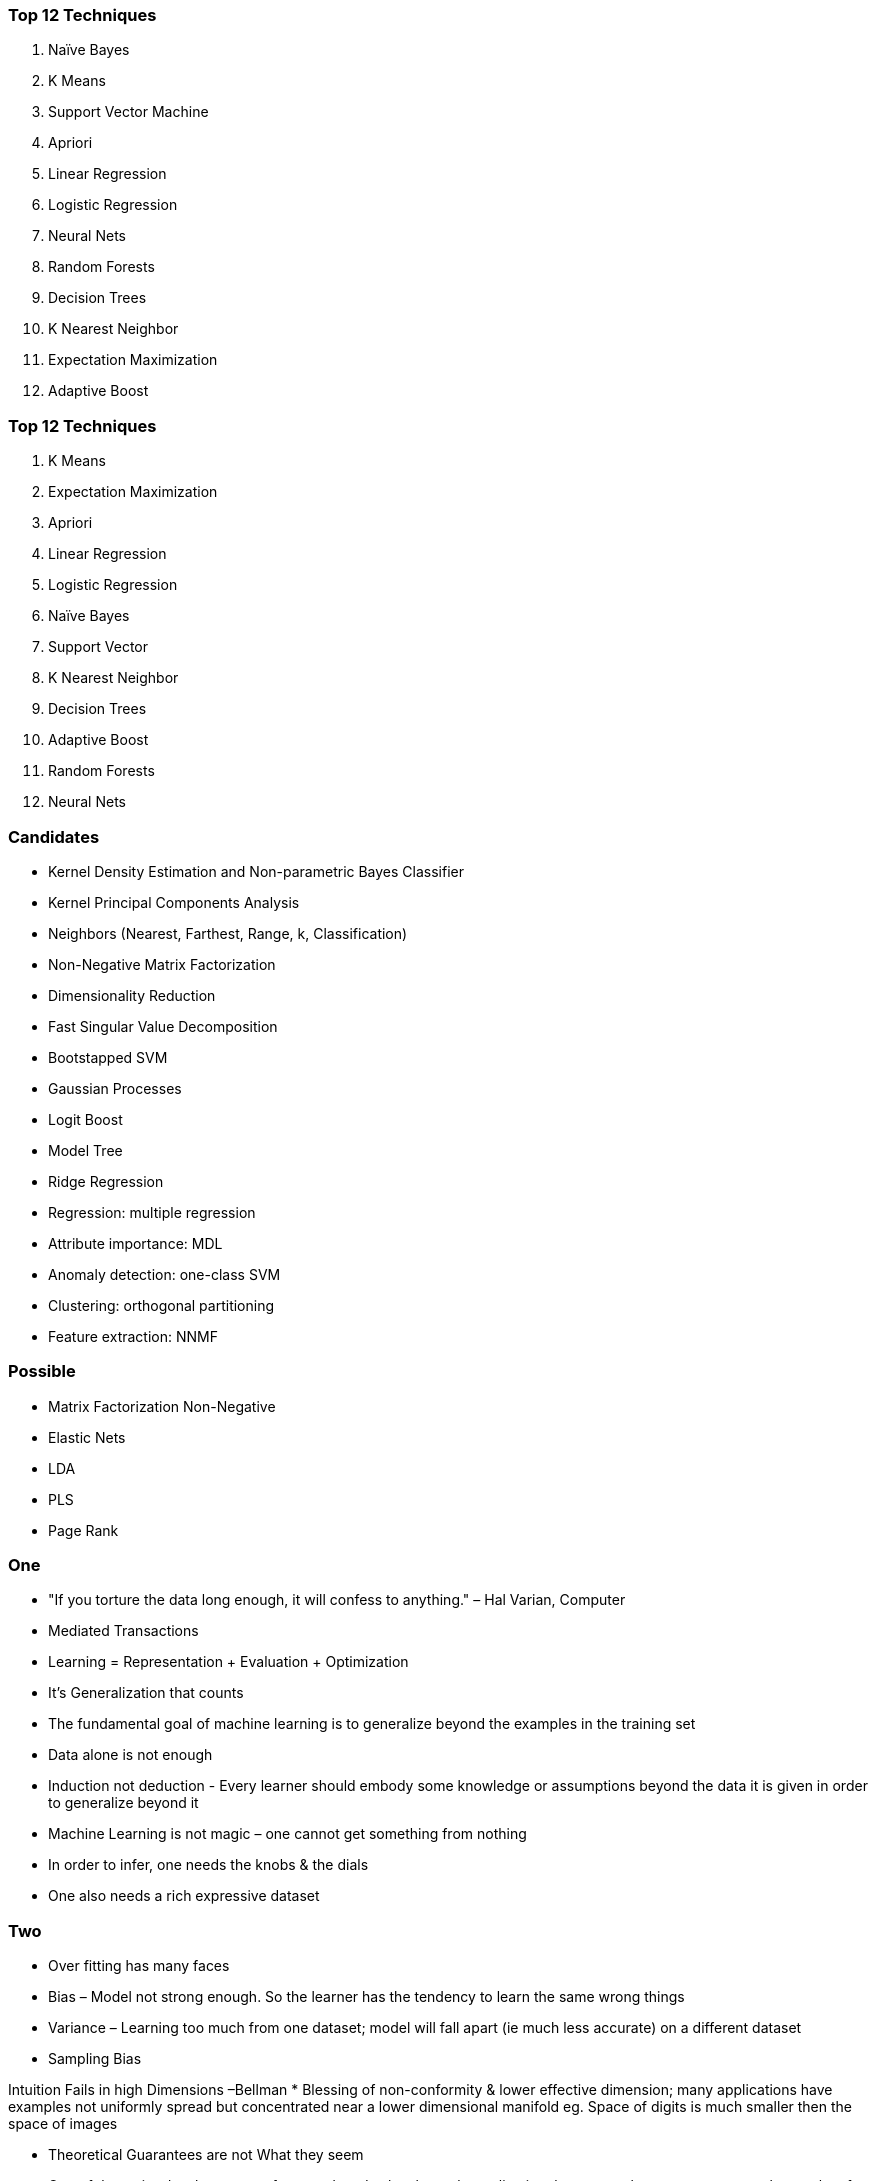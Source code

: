 === Top 12 Techniques

 1. Naïve Bayes
 2. K Means
 3. Support Vector Machine
 4. Apriori
 5. Linear Regression
 6. Logistic Regression
 7. Neural Nets
 8. Random Forests
 9. Decision Trees
10. K Nearest Neighbor
11. Expectation Maximization
12. Adaptive Boost

=== Top 12 Techniques


 2. K Means
11. Expectation Maximization
 4. Apriori
 5. Linear Regression
 6. Logistic Regression
 1. Naïve Bayes
 3. Support Vector
10. K Nearest Neighbor
 9. Decision Trees
12. Adaptive Boost
 8. Random Forests
 7. Neural Nets

=== Candidates

  ** Kernel Density Estimation and Non-parametric Bayes Classifier
  ** Kernel Principal Components Analysis
  ** Neighbors (Nearest, Farthest, Range, k, Classification)
  ** Non-Negative Matrix Factorization
  ** Dimensionality Reduction
  ** Fast Singular Value Decomposition
  ** Bootstapped SVM
  ** Gaussian Processes
  ** Logit Boost
  ** Model Tree
  ** Ridge Regression
  ** Regression: multiple regression
  ** Attribute importance: MDL
  ** Anomaly detection: one-class SVM
  ** Clustering: orthogonal partitioning
  ** Feature extraction: NNMF

=== Possible

  ** Matrix Factorization  Non-Negative 
  ** Elastic Nets
  ** LDA
  ** PLS
  ** Page Rank

=== One

* "If you torture the data long enough, it will confess to anything." – Hal Varian, Computer
  * Mediated Transactions
  * Learning = Representation + Evaluation + Optimization
  
* It’s Generalization that counts
  * The fundamental goal of machine learning is to generalize beyond the examples in the training set
* Data alone is not enough
  * Induction not deduction - Every learner should embody some knowledge
    or assumptions beyond the data it is given in order to generalize beyond it
* Machine Learning is not magic – one cannot get something from nothing
  * In order to infer, one needs the knobs & the dials
  * One also needs a rich expressive dataset

=== Two

* Over fitting has many faces
  * Bias – Model not strong enough. So the learner has the tendency to learn the
    same wrong things
  * Variance – Learning too much from one dataset; model will fall apart (ie much
    less accurate) on a different dataset
  * Sampling Bias

Intuition Fails in high Dimensions –Bellman
  * Blessing of non-conformity & lower effective dimension; many applications
    have examples not uniformly spread but concentrated near a lower dimensional
    manifold eg. Space of digits is much smaller then the space of images

* Theoretical Guarantees are not What they seem
  * One of the major developments o f recent decades has been the realization that
    we can have guarantees on the results of induction, particularly if we are
    willing to settle for probabilistic guarantees.

* Feature engineering is the Key

=== Three

* More Data Beats a Cleverer Algorithm
  * Or conversely select algorithms that improve with data
  * Don’t optimize prematurely without getting more data
* Learn many models, not Just One
  * Ensembles ! – Change the hypothesis space
  * Netflix prize
  * E.g. Bagging, Boosting, Stacking
* Simplicity Does not necessarily imply Accuracy
* Representable Does not imply Learnable
  * Just because a function can be represented does not mean
    it can be learned
* Correlation Does not imply Causation

=== Four

* The simplest hypothesis that fits the data is also the most plausable
  * Occam’s Razor
  * Don’t go for a 4 layer Neural Network unless
    you have that complex data
  * But that doesn’t also mean that one should
    choose the simplest hypothesis
  * Match the impedance of the domain, data & the
    algorithms
* Think of over fitting as memorizing as opposed to learning.
* Data leakage has many forms
* Sometimes the Absence of Something is Everything
* [Corollary] Absence of Evidence is not the Evidence of Absence


* Simple Model
  * High Error line that cannot be compensated with more data
  * Gets to a lower error rate with less data points
* Complex Model
  * Lower Error Line
  * But needs more data points to reach decent error

  
=== Five

| The World | Unknowns | Knowns |
| - | - | - |
| Knowns | Other know, you don't | What we do |
| Unknowns | Fact, outcomes or scenarios we have not encountered nor considered | Potential facts outcomes we are aware of, but not with certainty |
| Unknowns | Black swans, outliers, long tails of probality distributions | Stocahastic processes. Probablities |
| Unknowns | Lack of experience imagination| |

* Known Knowns
  * There are things we know that we know
* Known Unknowns
  * That is to say, there are things that we
    now know we don't know
* But there are also Unknown Unknowns
  * There are things we do not know we
    don't know

=== Eight

* Iteratively Explore Data
* Get you head around data with a Pivot Table
* Don;t over complicate
* If people give you data, you don't need to use all of it
* Look at pictures
* History of your submissions
* Don;t be afraid to submit simple solutions

=== Nine

1. Common Sense (some features make more sense then others)
2. Carefully read these forums to get a peak at other peoples’ mindset
3. Visualizations
4. Train a classifier (e.g. logistic regression) and look at the feature weights
5. Train a decision tree and visualize it
6. Cluster the data and look at what clusters you get out
7. Just look at the raw data
8. Train a simple classifier, see what mistakes it makes
9. Write a classifier using handwritten rules
A. Pick a fancy method that you want to apply (Deep Learning/Nnet)

=== Ten

1. Don’t over-fit
2. All predictors are not needed
3. All data rows are not needed, either
4. Tuning the algorithms will give different results
5. Reduce the dataset (Average, select transition data,…)
6. Test set & training set can differ
7. Iteratively explore & get your head around data
8. Don’t be afraid to submit simple solutions
9. Keep a tab & history your submissions
    

    